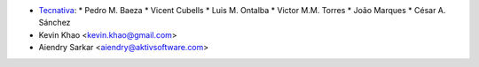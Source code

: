 
* `Tecnativa <https://www.tecnativa.com>`_:
  * Pedro M. Baeza
  * Vicent Cubells
  * Luis M. Ontalba
  * Victor M.M. Torres
  * João Marques
  * César A. Sánchez

* Kevin Khao <kevin.khao@gmail.com>
* Aiendry Sarkar <aiendry@aktivsoftware.com>
